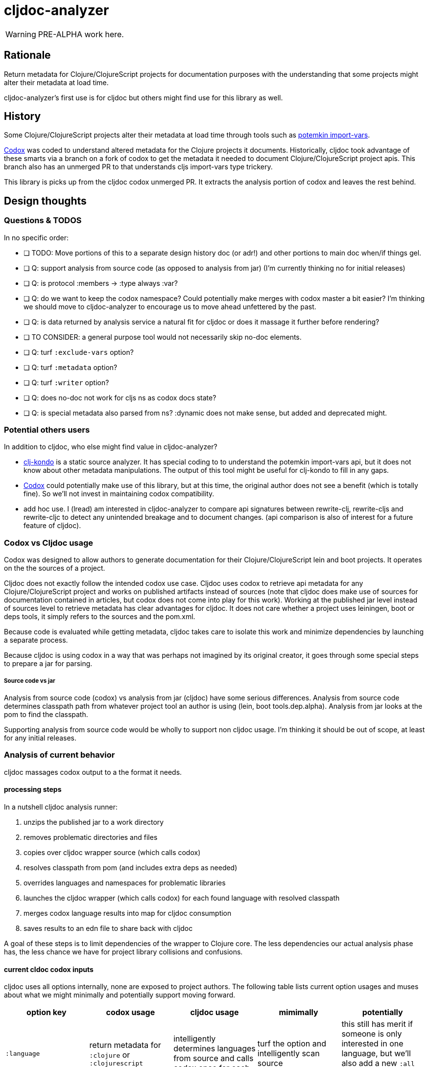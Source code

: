 = cljdoc-analyzer

WARNING: PRE-ALPHA work here.

== Rationale

Return metadata for Clojure/ClojureScript projects for documentation purposes with the understanding that some projects might alter their metadata at load time.

cljdoc-analyzer's first use is for cljdoc but others might find use for this library as well.

== History

Some Clojure/ClojureScript projects alter their metadata at load time through tools such as https://github.com/ztellman/potemkin[potemkin import-vars].

https://github.com/weavejester/codox[Codox] was coded to understand altered metadata for the Clojure projects it documents.
Historically, cljdoc took advantage of these smarts via a branch on a fork of codox to get the metadata it needed to document Clojure/ClojureScript project apis. This branch also has an unmerged PR to that understands cljs import-vars type trickery.

This library is picks up from the cljdoc codox unmerged PR. It extracts the analysis portion of codox and leaves the rest behind.


== Design thoughts

=== Questions & TODOS

In no specific order:

* [ ] TODO: Move portions of this to a separate design history doc (or adr!) and other portions to main doc when/if things gel.
* [ ] Q: support analysis from source code (as opposed to analysis from jar) (I'm currently thinking no for initial releases)
* [ ] Q: is protocol :members -> :type always :var?
* [ ] Q: do we want to keep the codox namespace? Could potentially make merges with codox master a bit easier? I'm thinking we should move to cljdoc-analyzer to encourage us to move ahead unfettered by the past.
* [ ] Q: is data returned by analysis service a natural fit for cljdoc or does it massage it further before rendering?
* [ ] TO CONSIDER: a general purpose tool would not necessarily skip no-doc elements.
* [ ] Q: turf `:exclude-vars` option?
* [ ] Q: turf `:metadata` option?
* [ ] Q: turf `:writer` option?
* [ ] Q: does no-doc not work for cljs ns as codox docs state?
* [ ] Q: is special metadata also parsed from ns? :dynamic does not make sense, but added and deprecated might.

=== Potential others users
In addition to cljdoc, who else might find value in cljdoc-analyzer?

* https://github.com/borkdude/clj-kondo[clj-kondo] is a static source analyzer. It has special coding to to understand the potemkin import-vars api, but it does not know about other metadata manipulations. The output of this tool might be useful for clj-kondo to fill in any gaps.
* https://github.com/weavejester/codox[Codox] could potentially make use of this library, but at this time, the original author does not see a benefit (which is totally fine). So we'll not invest in maintaining codox compatibility.
* add hoc use. I (lread) am interested in cljdoc-analyzer to compare api signatures between rewrite-clj, rewrite-cljs and rewrite-cljc to detect any unintended breakage and to document changes. (api comparison is also of interest for a future feature of cljdoc).

=== Codox vs Cljdoc usage

Codox was designed to allow authors to generate documentation for their Clojure/ClojureScript lein and boot projects. It operates on the the sources of a project.

Cljdoc does not exactly follow the intended codox use case. Cljdoc uses codox to retrieve api metadata for any
Clojure/ClojureScript project and works on published artifacts instead of sources (note that cljdoc
does make use of sources for documentation contained in articles, but codox does not come into play for this work).
Working at the published jar level instead of sources level to retrieve metadata has clear advantages for cljdoc. It does not care whether a project uses leiningen, boot or deps tools, it simply refers to the sources and the pom.xml.

Because code is evaluated while getting metadata, cljdoc takes care to isolate this work and minimize dependencies by launching a separate process.



Because cljdoc is using codox in a way that was perhaps not imagined by its original creator, it goes through some special steps to prepare a jar for parsing.

===== Source code vs jar

Analysis from source code (codox) vs analysis from jar (cljdoc) have some serious differences. Analysis from source code determines classpath path from whatever project tool an author is using (lein, boot tools.dep.alpha).  Analysis from jar looks at the pom to find the classpath.

Supporting analysis from source code would be wholly to support non cljdoc usage. I'm thinking it should be out of scope, at least for any initial releases.

=== Analysis of current behavior
cljdoc massages codox output to a the format it needs.

==== processing steps

In a nutshell cljdoc analysis runner:

1. unzips the published jar to a work directory
2. removes problematic directories and files
3. copies over cljdoc wrapper source (which calls codox)
4. resolves classpath from pom (and includes extra deps as needed)
5. overrides languages and namespaces for problematic libraries
6. launches the cljdoc wrapper (which calls codox) for each found language with resolved classpath
7. merges codox language results into map for cljdoc consumption
8. saves results to an edn file to share back with cljdoc

A goal of these steps is to limit dependencies of the wrapper to Clojure core. The less dependencies our actual analysis phase has, the less chance we have for project library collisions and confusions.

==== current cldoc codox inputs

cljdoc uses all options internally, none are exposed to project authors. The following table lists current option usages and muses about what we might minimally and potentially support moving forward.

|====
|option key | codox usage | cljdoc usage | mimimally | potentially

| `:language`
| return metadata for `:clojure` or `:clojurescript`
| intelligently determines languages from source and calls codox once for each
| turf the option and intelligently scan source
| this still has merit if someone is only interested in one language, but we'll also add a new `:all` option for intelligent detection

| `:root-path`
| the github project root, used to calculate relative :source-paths
| sets to current dir (ie. had no use for this)
| if we are only supporting exploded jars, we could keep this and turf `:source-paths`
| if we want to remain general purpose, this concept still has use

| `:source-paths`
| the list of paths to search for source. When working from source and not a jar, this makes sense
| a single path, the root of exploded jar
| if we are only supporting exploded jars, we could keep `:root-path`  and turf this
| continue to support

| `:namespaces`
| a list of namespaces to include
| used internally by cljdoc
| looks like we'll need this
| continue to support

| `:exception-handler`
| behavior to execute on exception
| ditto
| turf and hardcode to current behavior
| continue to support for general usage

| `:metadata`
| a way to provide default metadata where it is missing
| unused
| turf it
| <undecided>

| `:writer`
| a clever way to support different outputs, codox defaults to writing out html
| cljdoc uses 'clojure.core/identity to write out edn
| turf it, and hard code to return edn only
| continue to support, but default to spitting out edn (and nothing included to spit out anything else)

| `:exclude-vars`
| clj and cljs sometimes return data we are not interested in and this offers a way to exclude it, by default excludes record constructor functions returned by clj
| cljdoc uses default
| turf it and hard code to exclude what we don't want from clj and cljs
| <undecided> we'll continue to exclude unwanted chaff, but do we need this to be configurable?
|====

==== current outputs
cljdoc codox currently treats clj and cljs as separate analysis passes. The returned analysis for a pass is a list of namespaces each with a list of public vars.
codox cljdoc skips namespaces and public elements tagged with `^:no-doc` metadata.


* codox analysis for a language is a list of maps of:
** `:name` namespace name
** `:doc` namespace doc string
** `:publics` namespace publics which is a list of maps of:
*** `:name` public element name
*** `:type` one of: `:macro` `:multimethod` `:protocol` `:var`
*** `:doc`  doc string
*** `:file` file relative to `:source-paths`
*** `:path`  file relative to `:root-path` returned as File object. Ignored by cljdoc; theoretically effectively the same as `:file` for analysis of an exploded jar
*** `:line` line number
*** `:arglists` list of vectors of arglists, omitted for `def` `record` and `protocol` elements
*** `:members`  only applicable when `:type` is `:protocol`, list of maps of:
**** `:arglists`  list of vectors of arglists
**** `:name` name of protocol method
**** `:type` can this be only `:var`?

special metadata tags when present are included:

* `:added` version an element was added
* `:deprecated` version an element was deprecated
* `:dynamic` for dynamic defs

cljdoc then takes this output and massages it to a map of:

* `:group-id` project group-id
* `:artifact-id` project artifact-id
* `:version` project version
* `:codox` codox analysis for languages which can consist of a map with none, one or both of:
** `:clj` the above codox analysis for clojure with `:path` removed
** `:cljs` the above codox analysis for for clojurescript with `:path` removed
* `:pom-str` slurp of pom.xml


== Musings on new behavior

Unrefined thinking...

=== separation of concerns
In its current fork of codox, I don't think cljdoc-analyzer is a candidate for a general purpose tool. There is too much pre and post processing work.

Ideally I think we'd give cljdoc analyzer a pointer to jar file it would return map of clj and cljs metadata. This sounds like the current job of cljdoc's analysis runner.


== Testing

We make use of https://github.com/lambdaisland/kaocha[koacha] for testing


== Notes preserved from codox docs

=== AOT Compilation

AOT-compiled namespaces will lose their metadata, which mean you'll
lose documentation for namespaces. Avoid having global `:aot`
directives in your project; instead, place them in a specialized
profile, such as `:uberjar`.


=== namespace option

The `:namespaces` option can be used to restrict the documentation to
a specific set of namespaces:

[source,clojure]
----
{:namespaces [library.core library.io]}
----

Regular expressions can also be used for more general matching:

[source,clojure]
----
{:namespaces [#"^library\."]}
----

For excluding only internal namespaces, it's sometimes useful to use
negative lookahead:

[source,clojure]
----
{:namespaces [#"^library\.(?!internal)"]}
----

To override the namespaces list and include all namespaces, use `:all`
(the default):

[source,clojure]
----
{:namespaces :all}
----

=== exclude-vars option

The `:exclude-vars` option can be used to exclude vars that match a
regular expression. Set to `nil` to disable. By default vars generated
by record constructor functions are excluded (such as `->Foo` and
`map->Foo`):

[source,clojure]
----
{:exclude-vars #"^(map)?->\p{Upper}"}
----

=== metadata option

Codox constructs documentation from metadata on vars and namespaces.
You can specify a set of default metadata using the `:metadata` map:

[source,clojure]
----
{:metadata {:doc "FIXME: write docs"}}
----

=== writer option

To use a different output writer, specify the fully qualified symbol of the
writer function in the `:writer` key:

[source,clojure]
----
{:writer codox.writer.html/write-docs}
----

== Metadata Options

To force Codox to skip a public var, add `:no-doc true`
to the var's metadata. For example:

[source,clojure]
----
;; Documented
(defn square
  "Squares the supplied number."
  [x]
  (* x x))

;; Not documented
(defn ^:no-doc hidden-square
  "Squares the supplied number."
  [x]
  (* x x))
----

You can also skip namespaces by adding `:no-doc true` to the
namespace's metadata. *This currently only works for Clojure code, not
ClojureScript.*

For example:

[source,clojure]
----
(ns ^:no-doc hidden-ns)
----

To denote the library version the var was added in, use the `:added`
metadata key:

[source,clojure]
----
(defn square
  "Squares the supplied number."
  {:added "1.0"}
  [x]
  (* x x))
----

Similar, deprecated vars can be denoted with the `:deprecated`
metadata key:

[source,clojure]
----
(defn square
  "Squares the supplied number."
  {:deprecated "2.0"}
  [x]
  (* x x))
----


## Licenses

Largely based on codox:

* Copyright © 2018 James Reeves
* Distributed under the Eclipse Public License either version 1.0 or (at your option) any later version.
